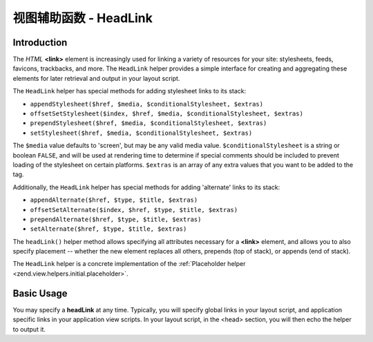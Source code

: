 .. _zend.view.helpers.initial.headlink:

视图辅助函数 - HeadLink
======================

.. _zend.view.helpers.initial.headlink.introduction:

Introduction
------------

The *HTML* **<link>** element is increasingly used for linking a variety of resources for your site: stylesheets,
feeds, favicons, trackbacks, and more. The ``HeadLink`` helper provides a simple interface for creating and
aggregating these elements for later retrieval and output in your layout script.

The ``HeadLink`` helper has special methods for adding stylesheet links to its stack:

- ``appendStylesheet($href, $media, $conditionalStylesheet, $extras)``

- ``offsetSetStylesheet($index, $href, $media, $conditionalStylesheet, $extras)``

- ``prependStylesheet($href, $media, $conditionalStylesheet, $extras)``

- ``setStylesheet($href, $media, $conditionalStylesheet, $extras)``

The ``$media`` value defaults to 'screen', but may be any valid media value. ``$conditionalStylesheet`` is a string
or boolean ``FALSE``, and will be used at rendering time to determine if special comments should be included to
prevent loading of the stylesheet on certain platforms. ``$extras`` is an array of any extra values that you want
to be added to the tag.

Additionally, the ``HeadLink`` helper has special methods for adding 'alternate' links to its stack:

- ``appendAlternate($href, $type, $title, $extras)``

- ``offsetSetAlternate($index, $href, $type, $title, $extras)``

- ``prependAlternate($href, $type, $title, $extras)``

- ``setAlternate($href, $type, $title, $extras)``

The ``headLink()`` helper method allows specifying all attributes necessary for a **<link>** element, and allows
you to also specify placement -- whether the new element replaces all others, prepends (top of stack), or appends
(end of stack).

The ``HeadLink`` helper is a concrete implementation of the :ref:`Placeholder helper
<zend.view.helpers.initial.placeholder>`.

.. _zend.view.helpers.initial.headlink.basicusage:

Basic Usage
-----------

You may specify a **headLink** at any time. Typically, you will specify global links in your layout script, and
application specific links in your application view scripts. In your layout script, in the <head> section, you will
then echo the helper to output it.

.. code-block:: php
   :linenos:

   <?php // setting links in a view script:
   $this->headLink(array(
       'rel'  => 'favicon',
       'href' => '/img/favicon.ico',
   ), 'PREPEND')
       ->appendStylesheet('/styles/basic.css')
       ->prependStylesheet(
           '/styles/moz.css',
           'screen',
           true,
           array('id' => 'my_stylesheet')
       );
   ?>
   <?php // rendering the links: ?>
   <?php echo $this->headLink() ?>